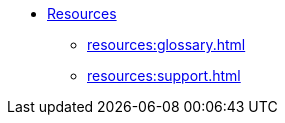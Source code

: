 * xref:index.adoc[Resources]
** xref:resources:glossary.adoc[]
** xref:resources:support.adoc[]
//** xref:resources:terms_conditions.adoc[(Beta) Terms and Conditions]
